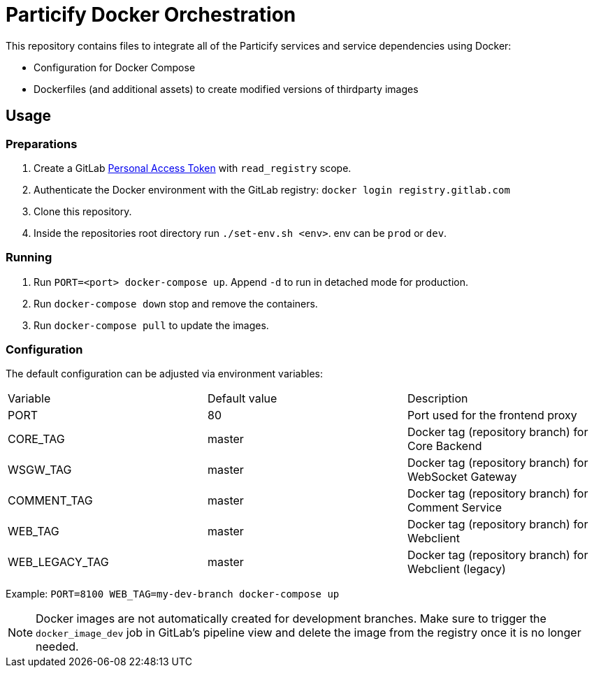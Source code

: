 = Particify Docker Orchestration

This repository contains files to integrate all of the Particify services and service dependencies using Docker:

* Configuration for Docker Compose
* Dockerfiles (and additional assets) to create modified versions of thirdparty images

== Usage

=== Preparations

. Create a GitLab
  https://gitlab.com/profile/personal_access_tokens[Personal Access Token]
  with `read_registry` scope.
. Authenticate the Docker environment with the GitLab registry:
  `docker login registry.gitlab.com`
. Clone this repository.
. Inside the repositories root directory run `./set-env.sh <env>`. env can be `prod` or `dev`.

=== Running

. Run `PORT=<port> docker-compose up`. Append `-d` to run in detached mode for production.
. Run `docker-compose down` stop and remove the containers.
. Run `docker-compose pull` to update the images.

=== Configuration

The default configuration can be adjusted via environment variables:

|=======
|Variable |Default value |Description
|PORT |80 |Port used for the frontend proxy
|CORE_TAG |master |Docker tag (repository branch) for Core Backend
|WSGW_TAG |master |Docker tag (repository branch) for WebSocket Gateway
|COMMENT_TAG |master |Docker tag (repository branch) for Comment Service
|WEB_TAG |master |Docker tag (repository branch) for Webclient
|WEB_LEGACY_TAG |master |Docker tag (repository branch) for Webclient (legacy)
|=======

Example: `PORT=8100 WEB_TAG=my-dev-branch docker-compose up`

NOTE: Docker images are not automatically created for development branches.
Make sure to trigger the `docker_image_dev` job in GitLab's pipeline view and delete the image from the registry once it is no longer needed.
